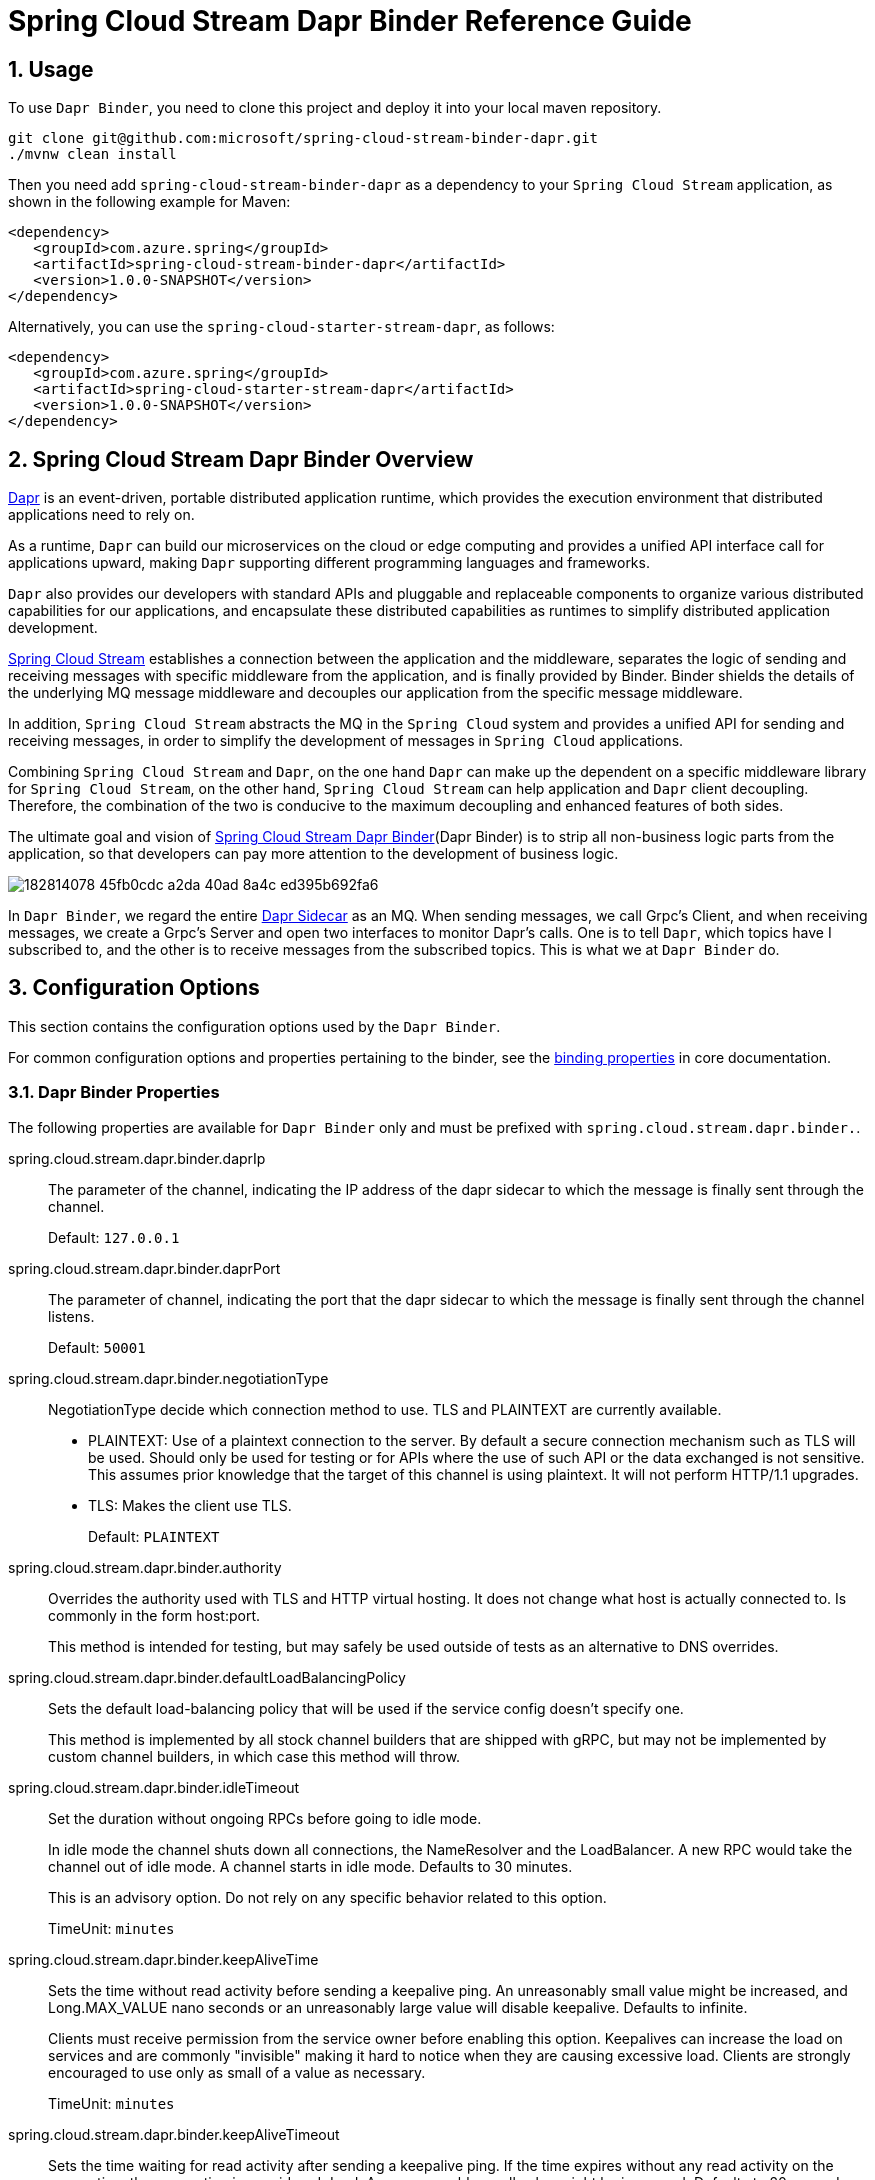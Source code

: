 ////
DO NOT EDIT THIS FILE. IT WAS GENERATED.
Manual changes to this file will be lost when it is generated again.
Edit the files in the src/main/asciidoc/ directory instead.
////


[[spring-cloud-stream-binder-dapr-reference]]
= Spring Cloud Stream Dapr Binder Reference Guide

== 1. Usage

To use `Dapr Binder`, you need to clone this project and deploy it into your local maven repository.

[source,shell]
----
git clone git@github.com:microsoft/spring-cloud-stream-binder-dapr.git
./mvnw clean install
----

Then you need add `spring-cloud-stream-binder-dapr` as a dependency to your `Spring Cloud Stream` application, as shown in the following example for Maven:

[source,xml]
----
<dependency>
   <groupId>com.azure.spring</groupId>
   <artifactId>spring-cloud-stream-binder-dapr</artifactId>
   <version>1.0.0-SNAPSHOT</version>
</dependency>
----

Alternatively, you can use the `spring-cloud-starter-stream-dapr`, as follows:

[source,xml]
----
<dependency>
   <groupId>com.azure.spring</groupId>
   <artifactId>spring-cloud-starter-stream-dapr</artifactId>
   <version>1.0.0-SNAPSHOT</version>
</dependency>
----

== 2. Spring Cloud Stream Dapr Binder Overview

https://dapr.io[Dapr] is an event-driven, portable distributed application runtime, which provides the execution environment that distributed applications need to rely on.

As a runtime, `Dapr` can build our microservices on the cloud or edge computing and provides a unified API interface call for applications upward, making `Dapr` supporting different programming languages and frameworks.

`Dapr` also provides our developers with standard APIs and pluggable and replaceable components to organize various distributed capabilities for our applications, and encapsulate these distributed capabilities as runtimes to simplify distributed application development.

https://docs.spring.io/spring-cloud-stream/docs/current/reference/html/spring-cloud-stream.html#spring-cloud-stream-reference[Spring Cloud Stream] establishes a connection between the application and the middleware, separates the logic of sending and receiving messages with specific middleware from the application, and is finally provided by Binder. Binder shields the details of the underlying MQ message middleware and decouples our application from the specific message middleware.

In addition, `Spring Cloud Stream` abstracts the MQ in the `Spring Cloud` system and provides a unified API for sending and receiving messages, in order to simplify the development of messages in `Spring Cloud` applications.

Combining `Spring Cloud Stream` and `Dapr`, on the one hand `Dapr` can make up the dependent on a specific middleware library for `Spring Cloud Stream`, on the other hand, `Spring Cloud Stream` can help application and `Dapr` client decoupling. Therefore, the combination of the two is conducive to the maximum decoupling and enhanced features of both sides.

The ultimate goal and vision of https://github.com/microsoft/spring-cloud-stream-binder-dapr[Spring Cloud Stream Dapr Binder](Dapr Binder) is to strip all non-business logic parts from the application, so that developers can pay more attention to the development of business logic.

image::https://user-images.githubusercontent.com/42743274/182814078-45fb0cdc-a2da-40ad-8a4c-ed395b692fa6.png[scaledwidth="100%"]

In `Dapr Binder`, we regard the entire https://docs.dapr.io/concepts/overview/#sidecar-architecture[Dapr Sidecar] as an MQ. When sending messages, we call Grpc's Client, and when receiving messages, we create a Grpc's Server and open two interfaces to monitor Dapr's calls. One is to tell `Dapr`, which topics have I subscribed to, and the other is to receive messages from the subscribed topics. This is what we at `Dapr Binder` do.

== 3. Configuration Options

This section contains the configuration options used by the `Dapr Binder`.

For common configuration options and properties pertaining to the binder, see the https://docs.spring.io/spring-cloud-stream/docs/current/reference/html/#_configuration_options[binding properties] in core documentation.

=== 3.1. Dapr Binder Properties

The following properties are available for `Dapr Binder` only and must be prefixed with `spring.cloud.stream.dapr.binder.`.

spring.cloud.stream.dapr.binder.daprIp::
The parameter of the channel, indicating the IP address of the dapr sidecar to which the message is finally sent through the channel.
+
Default: `127.0.0.1`

spring.cloud.stream.dapr.binder.daprPort::
The parameter of channel, indicating the port that the dapr sidecar to which the message is finally sent through the channel listens.
+
Default: `50001`

spring.cloud.stream.dapr.binder.negotiationType::
NegotiationType decide which connection method to use. TLS and PLAINTEXT are currently available.

- PLAINTEXT: Use of a plaintext connection to the server. By default a secure connection mechanism such as TLS will be used.
Should only be used for testing or for APIs where the use of such API or the data exchanged is not sensitive.
This assumes prior knowledge that the target of this channel is using plaintext. It will not perform HTTP/1.1 upgrades.
- TLS: Makes the client use TLS.
+
Default: `PLAINTEXT`

spring.cloud.stream.dapr.binder.authority::
Overrides the authority used with TLS and HTTP virtual hosting. It does not change what host is actually connected to. Is commonly in the form host:port.
+
This method is intended for testing, but may safely be used outside of tests as an alternative to DNS overrides.

spring.cloud.stream.dapr.binder.defaultLoadBalancingPolicy::
Sets the default load-balancing policy that will be used if the service config doesn't specify one.
+
This method is implemented by all stock channel builders that are shipped with gRPC, but may not be implemented by custom channel builders, in which case this method will throw.

spring.cloud.stream.dapr.binder.idleTimeout::
Set the duration without ongoing RPCs before going to idle mode.
+
In idle mode the channel shuts down all connections, the NameResolver and the LoadBalancer. A new RPC would take the channel out of idle mode. A channel starts in idle mode. Defaults to 30 minutes.
+
This is an advisory option. Do not rely on any specific behavior related to this option.
+
TimeUnit: `minutes`

spring.cloud.stream.dapr.binder.keepAliveTime::
Sets the time without read activity before sending a keepalive ping. An unreasonably small value might be increased, and Long.MAX_VALUE nano seconds or an unreasonably large value will disable keepalive. Defaults to infinite.
+
Clients must receive permission from the service owner before enabling this option. Keepalives can increase the load on services and are commonly "invisible" making it hard to notice when they are causing excessive load. Clients are strongly encouraged to use only as small of a value as necessary.
+
TimeUnit: `minutes`

spring.cloud.stream.dapr.binder.keepAliveTimeout::
Sets the time waiting for read activity after sending a keepalive ping. If the time expires without any read activity on the connection, the connection is considered dead. An unreasonably small value might be increased. Defaults to 20 seconds.
+
This value should be at least multiple times the RTT to allow for lost packets.
+
TimeUnit: `seconds`

spring.cloud.stream.dapr.binder.perRpcBufferLimit::
Sets the per RPC buffer limit in bytes used for retry. The RPC is not retriable if its buffer limit is exceeded. The implementation may only estimate the buffer size being used rather than count the exact physical memory allocated. It does not have any effect if retry is disabled by the client.
+
This method may not work as expected for the current release because retry is not fully implemented yet.


spring.cloud.stream.dapr.binder.retryBufferSize::
Sets the retry buffer size in bytes. If the buffer limit is exceeded, no RPC could retry at the moment, and in hedging case all hedges but one of the same RPC will cancel. The implementation may only estimate the buffer size being used rather than count the exact physical memory allocated. The method does not have any effect if retry is disabled by the client.
+
This method may not work as expected for the current release because retry is not fully implemented yet.

spring.cloud.stream.dapr.binder.keepAliveWithoutCalls::
Sets whether keepalive will be performed when there are no outstanding RPC on a connection. Defaults to false.
+
Clients must receive permission from the service owner before enabling this option. Keepalives on unused connections can easilly accidentally consume a considerable amount of bandwidth and CPU. `idleTimeout()` should generally be used instead of this option.

spring.cloud.stream.dapr.binder.maxInboundMessageSize::
Sets the maximum message size allowed to be received on the channel. If not called, defaults to 4 MiB. The default provides protection to clients who haven't considered the possibility of receiving large messages while trying to be large enough to not be hit in normal usage.
+
This method is advisory, and implementations may decide to not enforce this. Currently, the only known transport to not enforce this is InProcessTransport.

spring.cloud.stream.dapr.binder.maxInboundMetadataSize::
Sets the maximum size of metadata allowed to be received. Integer.MAX_VALUE disables the enforcement. The default is implementation-dependent, but is not generally less than 8 KiB and may be unlimited.
+
This is cumulative size of the metadata. The precise calculation is implementation-dependent, but implementations are encouraged to follow the calculation used for https://httpwg.org/specs/rfc7540.html#rfc.section.6.5.2[HTTP/2's SETTINGS_MAX_HEADER_LIST_SIZE] . It sums the bytes from each entry's key and value, plus 32 bytes of overhead per entry.

spring.cloud.stream.dapr.binder.maxRetryAttempts::
Sets the maximum number of retry attempts that may be configured by the service config. If the service config specifies a larger value it will be reduced to this value. Setting this number to zero is not effectively the same as disableRetry() because the former does not disable https://github.com/grpc/proposal/blob/master/A6-client-retries.md#transparent-retries[transparent retry] .
+
This method may not work as expected for the current release because retry is not fully implemented yet.

spring.cloud.stream.dapr.binder.maxHedgedAttempts::
Sets the maximum number of hedged attempts that may be configured by the service config. If the service config specifies a larger value it will be reduced to this value.
+
This method may not work as expected for the current release because retry is not fully implemented yet.

spring.cloud.stream.dapr.binder.maxTraceEvents::
Sets the maximum number of channel trace events to keep in the tracer for each channel or subchannel. If set to 0, channel tracing is effectively disabled.

=== 3.2. Dapr Producer Properties

The following properties are available for `Dapr` producers only and must be prefixed with `spring.cloud.stream.dapr.bindings.<bindingTarget>.producer.`.

pubsubName::
Specifies the name of the Pub/Sub component.
+
NOTE: PubsubName must be specified and has no default value.

=== 3.3. Dapr Consumer Properties

The following properties are available for `Dapr` consumers only and must be prefixed with `spring.cloud.stream.dapr.bindings.<bindingTarget>.consumer.`.

pubsubName::
Specifies the name of the Pub/Sub component.
+
NOTE: PubsubName must be specified and has no default value.

=== 3.4. Dapr Grpc Service Properties

Dapr Binder receives messages by starting a Grpc Server, and Grpc Server depends on the https://github.com/yidongnan/grpc-spring-boot-starter[grpc-spring-boot-starter] dependency. The relevant parameter configuration can be referred to https://yidongnan.github.io/grpc-spring-boot-starter/en/server/configuration.html[Configuration of Grpc Spring Boot Starter].


=== 3.5. Dapr Message Headers

The following table illustrates how `Dapr` message properties are mapped to Spring message headers.


[width=100%]
|===
| Dapr Message Properties         | Spring Message Header Constants       | Type                 | Description
| contentType                     | DaprHeaders#CONTENT_TYPE              | String               | The contentType tells Dapr which content type your data adheres to when constructing a CloudEvent envelope.
| ttlInSeconds                    | DaprHeaders#TTL_IN_SECONDS            | Long                 | The number of seconds for the message to expire.
| rawPayload                      | DaprHeaders#RAW_PAY_LOAD              | Boolean              | Determine if Dapr should publish the event without wrapping it as CloudEvent. Not using CloudEvents disables support for tracing, event deduplication per messageId, content-type metadata, and any other features built using the CloudEvent schema.
| specifiedBrokerMetadata         | DaprHeaders#SPECIFIED_Broker_METADATA | Map<String, String>  | Some metadata parameters are available based on each pubsub broker component.
|===
== 4. Migration Guide

=== 4.1 Migration from Spring Cloud Azure Stream Binder Event Hubs
==== 1. Update dependency

Remove `spring-cloud-azure-stream-binder-eventhubs` dependencies.

[source,yaml]
----
<dependency>
  <groupId>com.azure.spring</groupId>
  <artifactId>spring-cloud-azure-stream-binder-eventhubs</artifactId>
</dependency>
----
Add `spring-cloud-stream-binder-dapr` dependencies.

[source,yaml]
----
<dependency>
  <groupId>com.azure.spring</groupId>
  <artifactId>spring-cloud-stream-binder-dapr</artifactId>
</dependency>
----

==== 2. Update application.yaml

- Remove all configurations prefixed with `spring.cloud.azure.eventhubs.`.
- Remove all configurations prefixed with `spring.cloud.stream.eventhubs.`.
- Add configurations prefixed with `spring.cloud.stream.dapr.` and specify pubsubName.

The final pubsub.yaml is as follows:

- `spring.cloud.stream.bindings.<binding>.destination` is configured the topic specified for sending messages.
- `spring.cloud.stream.dapr.bindings.<binding>.producer.pubsubName` is configured the name of the Pub/Sub component specified for sending messages.
- `spring.cloud.stream.dapr.bindings.<binding>.consumer.pubsubName` is configured the name of the Pub/Sub component specified for receiving messages.
[source,yaml]
----
spring:
  cloud:
    stream:
      function:
        definition: supply;consume
      bindings:
        supply-out-0:
          destination: <AZURE_EVENTHUB_NAME>
        consume-in-0:
          destination: <AZURE_EVENTHUB_NAME>
      dapr:
        bindings:
          supply-out-0:
            producer:
              pubsubName: eventhubs-pubsub
          consume-in-0:
            consumer:
              pubsubName: eventhubs-pubsub
----

==== 3. Configure Azure Event Hubs component

`Dapr` integrates with `Pub/Sub` message buses to provide applications with the ability to create event-driven, loosely coupled architectures where producers send events to consumers via topics.

`Dapr` supports the configuration of multiple, named, `Pub/Sub components` per application. Each `Pub/Sub component` has a name and this name is used when publishing a message topic.

`Pub/Sub components` are extensible. A list of support `Pub/Sub components` is https://docs.dapr.io/reference/components-reference/supported-pubsub/[here] and the implementations can be found in the https://github.com/dapr/components-contrib[components-contrib repo].

In this example, we configure the `Azure Event Hubs Pub/Sub component` described using the `pubsub.yaml` file:

[source,yaml]
----
apiVersion: dapr.io/v1alpha1
kind: Component
metadata:
  name: eventhubs-pubsub
spec:
  type: pubsub.azure.eventhubs
  version: v1
  metadata:
    - name: connectionString
      value: "<AZURE_CONNECTION_STRING>"
    - name: storageAccountName
      value: "<AZURE_STORAGE_ACCOUNT_NAME>"
    - name: storageAccountKey
      value: "<AZURE_STORAGE_ACCOUNT_KEY>"
    - name: storageContainerName
      value: "<AZURE_STORAGE_CONTAINER_NAME>"
----

Follow the instructions https://docs.microsoft.com/azure/storage/common/storage-account-keys-manage?tabs=azure-portal[here] to manage the storage account access keys.
See https://docs.microsoft.com/azure/event-hubs/event-hubs-get-connection-string[here] on how to get the Event Hubs connection string.


==== 4. Run application with Dapr sidecar

[source,shell]
----
dapr run --app-id dapr-app --app-port 9090 --components-path ${componentsPath}  --app-protocol grpc --dapr-grpc-port ${daprPort} mvn spring-boot:run
----

This command specifies:

- the id for your application with `--app-id dapr-app`, used for service discovery.
- the port your application is listening on (default -1) with `--app-port 9090`.
- the path for components directory with `--components-path ./components`.
- the protocol (gRPC or HTTP) Dapr with `--app-protocol grpc` uses to talk to the application.
- the gRPC port for Dapr to listen on (default -1) with `--dapr-grpc-port 50001`

==== 5. Clean Up
To stop your services from running, simply stop the `dapr run` process. Alternatively, you can spin down your services with the Dapr CLI `dapr stop` command.

[source,shell]
----
dapr stop --app-id dapr-app
----

== Appendices
[appendix]
[[building]]
In the maven of the project we use `Spring Cloud Stream` as parent, thus to build it locally, you can refer to https://github.com/spring-cloud/spring-cloud-stream#building[Spring Cloud Stream].
